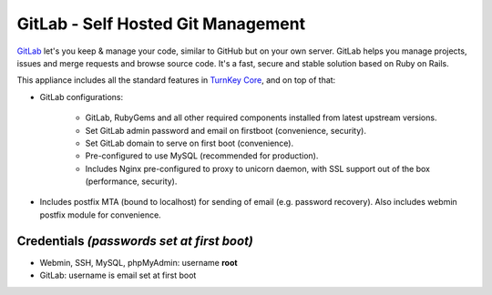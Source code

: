 GitLab - Self Hosted Git Management
===================================

`GitLab`_ let's you keep & manage your code, similar to GitHub but on
your own server. GitLab helps you manage projects, issues and merge
requests and browse source code. It's a fast, secure and stable solution
based on Ruby on Rails.

This appliance includes all the standard features in `TurnKey Core`_,
and on top of that:

- GitLab configurations:
   
   - GitLab, RubyGems and all other required components installed from
     latest upstream versions.
   - Set GitLab admin password and email on firstboot (convenience,
     security).
   - Set GitLab domain to serve on first boot (convenience).
   - Pre-configured to use MySQL (recommended for production).
   - Includes Nginx pre-configured to proxy to unicorn daemon, with SSL
     support out of the box (performance, security).

- Includes postfix MTA (bound to localhost) for sending of email (e.g.
  password recovery). Also includes webmin postfix module for
  convenience.

Credentials *(passwords set at first boot)*
-------------------------------------------

-  Webmin, SSH, MySQL, phpMyAdmin: username **root**
-  GitLab: username is email set at first boot

.. _GitLab: http://gitlabhq.com
.. _TurnKey Core: https://www.turnkeylinux.org/core
